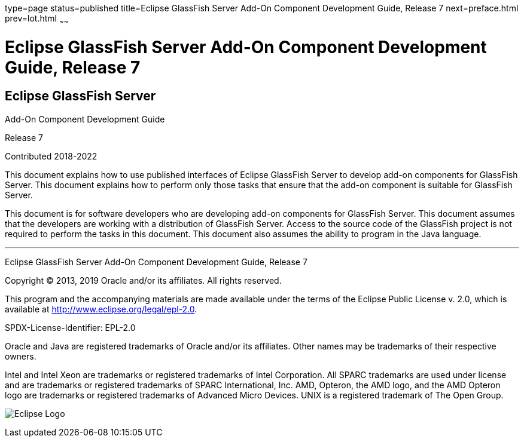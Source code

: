 type=page
status=published
title=Eclipse GlassFish Server Add-On Component Development Guide, Release 7
next=preface.html
prev=lot.html
~~~~~~

= Eclipse GlassFish Server Add-On Component Development Guide, Release 7


[[eclipse-glassfish-server]]
== Eclipse GlassFish Server

Add-On Component Development Guide

Release 7

Contributed 2018-2022

This document explains how to use published interfaces of Eclipse GlassFish
Server to develop add-on components for GlassFish
Server. This document explains how to perform only those tasks that
ensure that the add-on component is suitable for GlassFish Server.

This document is for software developers who are developing add-on
components for GlassFish Server. This document assumes that the
developers are working with a distribution of GlassFish Server. Access
to the source code of the GlassFish project is not required to perform
the tasks in this document. This document also assumes the ability to
program in the Java language.

[[sthref1]]

'''''

Eclipse GlassFish Server Add-On Component Development Guide,
Release 7

Copyright © 2013, 2019 Oracle and/or its affiliates. All rights reserved.

This program and the accompanying materials are made available under the
terms of the Eclipse Public License v. 2.0, which is available at
http://www.eclipse.org/legal/epl-2.0.

SPDX-License-Identifier: EPL-2.0

Oracle and Java are registered trademarks of Oracle and/or its
affiliates. Other names may be trademarks of their respective owners.

Intel and Intel Xeon are trademarks or registered trademarks of Intel
Corporation. All SPARC trademarks are used under license and are
trademarks or registered trademarks of SPARC International, Inc. AMD,
Opteron, the AMD logo, and the AMD Opteron logo are trademarks or
registered trademarks of Advanced Micro Devices. UNIX is a registered
trademark of The Open Group.

image:img/eclipse_foundation_logo_tiny.png["Eclipse Logo"]
